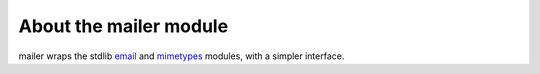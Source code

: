 About the mailer module
==========================

mailer wraps the stdlib `email <http://docs.python.org/library/email.html>`_
and `mimetypes <http://docs.python.org/library/mimetypes.html>`_ modules,
with a simpler interface.
